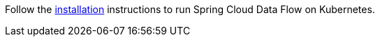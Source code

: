 Follow the https://dataflow.spring.io/docs/installation/kubernetes/[installation] instructions to run Spring Cloud Data Flow on Kubernetes.